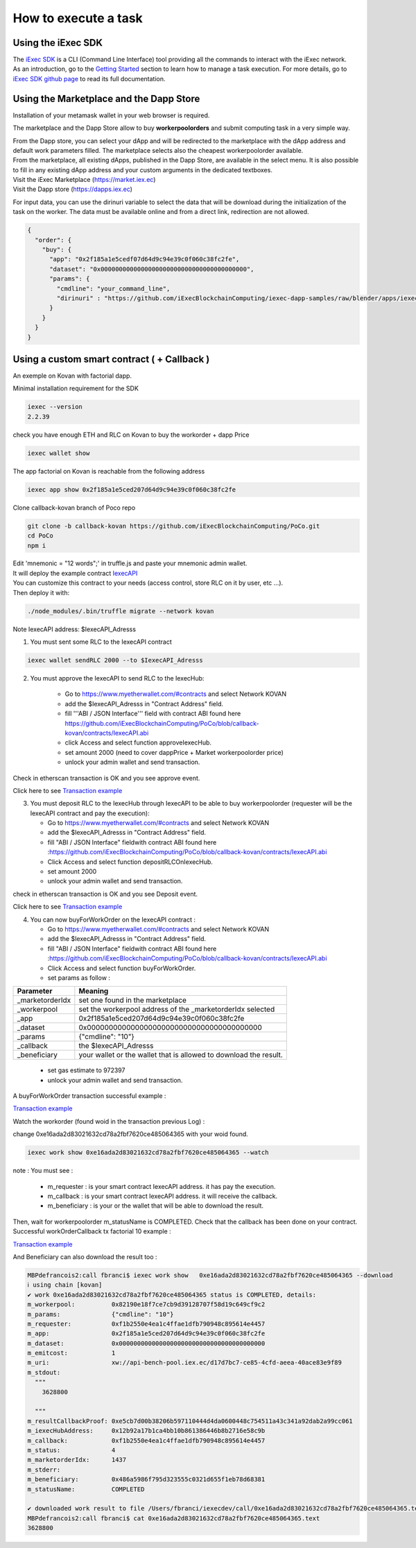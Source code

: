 How to execute a task
=====================

Using the iExec SDK
-------------------


| The `iExec SDK <https://github.com/iExecBlockchainComputing/iexec-sdk/>`_ is a CLI (Command Line Interface) tool providing all the commands to interact with the iExec network.
| As an introduction, go to the `Getting Started`_ section to learn how to manage a task execution. For more details, go to `iExec SDK github page <https://github.com/iExecBlockchainComputing/iexec-sdk/>`_ to read its full documentation.
.. _Getting Started: /sdk.html



Using the Marketplace and the Dapp Store
----------------------------------------

Installation of your metamask wallet in your web browser is required.

The marketplace and the Dapp Store allow to buy **workerpoolorders** and submit computing task in a very simple way.

| From the Dapp store, you can select your dApp and will be redirected to the marketplace with the dApp address and default work parameters filled.
 The marketplace selects also the cheapest workerpoolorder available.

| From the marketplace, all existing dApps, published in the Dapp Store, are available in the select menu. It is also possible to fill in any existing dApp address and your custom arguments in the dedicated textboxes.


.. image:: _images/buy_sell.png

| Visit the iExec Marketplace (https://market.iex.ec)
| Visit the Dapp store (https://dapps.iex.ec)

For input data, you can use the dirinuri variable to select the data that will be download during the initialization of the task on the worker.
The data must be available online and from a direct link, redirection are not allowed.


.. code-block:: bash

    {
      "order": {
        "buy": {
          "app": "0x2f185a1e5cedf07d64d9c94e39c0f060c38fc2fe",
          "dataset": "0x0000000000000000000000000000000000000000",
          "params": {
            "cmdline": "your_command_line",
            "dirinuri" : "https://github.com/iExecBlockchainComputing/iexec-dapp-samples/raw/blender/apps/iexec-rlc.blend"
          }
        }
      }
    }






Using a custom smart contract ( + Callback )
--------------------------------------------

An exemple on Kovan with factorial dapp.


Minimal installation requirement for the SDK

.. code-block:: bash

    iexec --version
    2.2.39


check you have enough ETH and RLC on Kovan to buy the workorder + dapp Price

.. code-block:: bash

    iexec wallet show


The app factorial on Kovan is reachable from the following address

.. code-block:: bash

    iexec app show 0x2f185a1e5ced207d64d9c94e39c0f060c38fc2fe


Clone callback-kovan branch of Poco repo

.. code-block:: bash

  git clone -b callback-kovan https://github.com/iExecBlockchainComputing/PoCo.git
  cd PoCo
  npm i

| Edit 'mnemonic = "12 words";' in truffle.js and paste your mnemonic admin wallet.
| It will deploy the example contract `IexecAPI <https://github.com/iExecBlockchainComputing/PoCo/blob/callback/contracts/IexecAPI.sol/>`_
| You can customize this contract to your needs (access control, store RLC on it by user, etc ...).
| Then deploy it with:

.. code-block:: bash

    ./node_modules/.bin/truffle migrate --network kovan


Note IexecAPI address:   $IexecAPI_Adresss

1. You must sent some RLC to the IexecAPI contract

.. code-block:: bash

    iexec wallet sendRLC 2000 --to $IexecAPI_Adresss

2. You must approve the IexecAPI to send RLC to the IexecHub:

    - Go to https://www.myetherwallet.com/#contracts and select Network KOVAN

    - add the $IexecAPI_Adresss  in "Contract Address" field.

    - fill '''ABI / JSON Interface''' field with contract ABI found here https://github.com/iExecBlockchainComputing/PoCo/blob/callback-kovan/contracts/IexecAPI.abi

    - click Access and select function approveIexecHub.

    - set amount 2000  (need to cover dappPrice + Market workerpoolorder price)

    - unlock your admin wallet and send transaction.


Check in etherscan transaction is OK and you see approve event.

Click here to see `Transaction example <https://kovan.etherscan.io/tx/0x8083bb585e1414c2833d16637c96deadb0e01ec87891b69fecc8e16b26bdbf21/>`_


3. You must deposit RLC to the IexecHub through IexecAPI to be able to buy workerpoolorder (requester will be the IexecAPI contract and pay the execution):

   - Go to https://www.myetherwallet.com/#contracts and select Network KOVAN

   - add the $IexecAPI_Adresss  in "Contract Address" field.

   - fill "ABI / JSON Interface" fieldwith contract ABI found here :https://github.com/iExecBlockchainComputing/PoCo/blob/callback-kovan/contracts/IexecAPI.abi

   - Click Access and select function depositRLCOnIexecHub.

   - set amount 2000

   -  unlock your admin wallet and send transaction.


check in etherscan transaction is OK and you see Deposit event.

Click here to see `Transaction example <https://kovan.etherscan.io/tx/0x378ad8c8da3c4463ad9decca4a4974dd6eeba53cea444a155db2d0578bdfeb91/>`_

4. You can now buyForWorkOrder on the IexecAPI contract :

   - Go to https://www.myetherwallet.com/#contracts and select Network KOVAN

   - add the $IexecAPI_Adresss  in "Contract Address" field.

   - fill "ABI / JSON Interface" fieldwith contract ABI found here :https://github.com/iExecBlockchainComputing/PoCo/blob/callback-kovan/contracts/IexecAPI.abi

   - Click Access and select function buyForWorkOrder.

   - set params as follow :

================  ==========================================================================================
Parameter         Meaning
================  ==========================================================================================
_marketorderIdx   set one found in the marketplace
_workerpool       set the workerpool address of the _marketorderIdx selected
_app              0x2f185a1e5ced207d64d9c94e39c0f060c38fc2fe
_dataset          0x0000000000000000000000000000000000000000
_params           {"cmdline": "10"}
_callback         the $IexecAPI_Adresss
_beneficiary      your wallet or the wallet that is allowed to download the result.
================  ==========================================================================================

   - set gas estimate to 972397

   - unlock your admin wallet and send transaction.


A buyForWorkOrder transaction successful example :

`Transaction example <https://kovan.etherscan.io/tx/0xb465f9980848f030526035812181263f332fdefe9577aa3e1a7fdda08c2330f9/>`_

Watch the workorder (found woid in the transaction previous Log) :

change 0xe16ada2d83021632cd78a2fbf7620ce485064365 with your woid found.

.. code-block:: bash

    iexec work show 0xe16ada2d83021632cd78a2fbf7620ce485064365 --watch


note : You must see :

 * m_requester  : is your smart contract IexecAPI address. it has pay the execution.
 * m_callback   : is your smart contract IexecAPI address. it will receive the callback.
 * m_beneficiary : is your or the wallet that will be able to download the result.


Then, wait for workerpoolorder m_statusName is COMPLETED.
Check that the callback has been done on your contract.
Successful workOrderCallback tx factorial 10 example :

`Transaction example <https://kovan.etherscan.io/tx/0x562094cf17e83d4c8e8f6d0a05e8a742f88270d37c77e977e6d75160deb6c72c#eventlog/>`_

And Beneficiary can also download the result too :

.. code-block:: bash

    MBPdefrancois2:call fbranci$ iexec work show   0xe16ada2d83021632cd78a2fbf7620ce485064365 --download
    ℹ using chain [kovan]
    ✔ work 0xe16ada2d83021632cd78a2fbf7620ce485064365 status is COMPLETED, details:
    m_workerpool:          0x82190e18f7ce7cb9d39128707f58d19c649cf9c2
    m_params:              {"cmdline": "10"}
    m_requester:           0xf1b2550e4ea1c4ffae1dfb790948c895614e4457
    m_app:                 0x2f185a1e5ced207d64d9c94e39c0f060c38fc2fe
    m_dataset:             0x0000000000000000000000000000000000000000
    m_emitcost:            1
    m_uri:                 xw://api-bench-pool.iex.ec/d17d7bc7-ce85-4cfd-aeea-40ace83e9f89
    m_stdout:
      """
        3628800

      """
    m_resultCallbackProof: 0xe5cb7d00b38206b597110444d4da0600448c754511a43c341a92dab2a99cc061
    m_iexecHubAddress:     0x12b92a17b1ca4bb10b861386446b8b2716e58c9b
    m_callback:            0xf1b2550e4ea1c4ffae1dfb790948c895614e4457
    m_status:              4
    m_marketorderIdx:      1437
    m_stderr:
    m_beneficiary:         0x486a5986f795d323555c0321d655f1eb78d68381
    m_statusName:          COMPLETED

    ✔ downloaded work result to file /Users/fbranci/iexecdev/call/0xe16ada2d83021632cd78a2fbf7620ce485064365.text
    MBPdefrancois2:call fbranci$ cat 0xe16ada2d83021632cd78a2fbf7620ce485064365.text
    3628800

